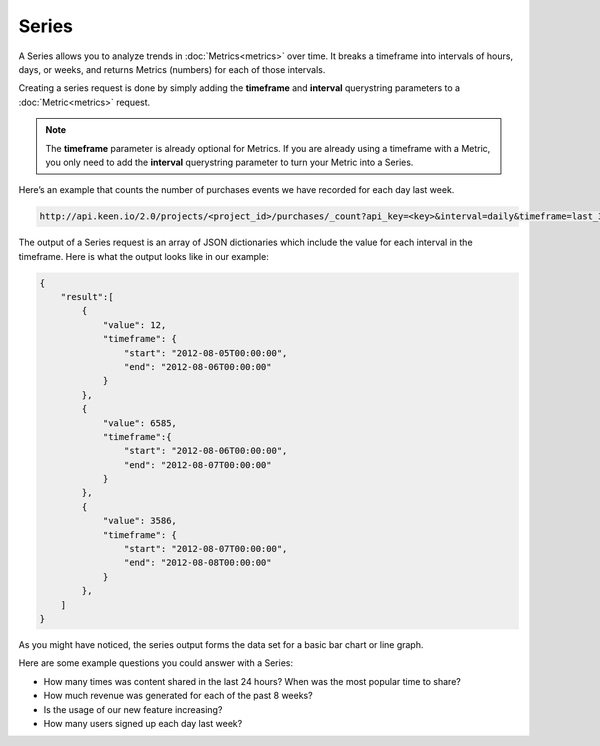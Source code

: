 ======
Series
======

A Series allows you to analyze trends in :doc:`Metrics<metrics>` over time. It breaks a timeframe into intervals of hours, days, or weeks, and returns Metrics (numbers) for each of those intervals.

Creating a series request is done by simply adding the **timeframe** and **interval** querystring parameters to a :doc:`Metric<metrics>` request.

.. note:: The **timeframe** parameter is already optional for Metrics.  If you are already using a timeframe with a Metric, you only need to add the **interval** querystring parameter to turn your Metric into a Series.

Here’s an example that counts the number of purchases events we have recorded for each day last week.

.. code-block:: none

    http://api.keen.io/2.0/projects/<project_id>/purchases/_count?api_key=<key>&interval=daily&timeframe=last_3_days

The output of a Series request is an array of JSON dictionaries which include the value for each interval in the timeframe.  Here is what the output looks like in our example:

.. code-block:: none

    {
        "result":[
            {
                "value": 12,
                "timeframe": {
                    "start": "2012-08-05T00:00:00",
                    "end": "2012-08-06T00:00:00"
                }
            },
            {
                "value": 6585,
                "timeframe":{
                    "start": "2012-08-06T00:00:00",
                    "end": "2012-08-07T00:00:00"
                }
            },
            {
                "value": 3586,
                "timeframe": {
                    "start": "2012-08-07T00:00:00",
                    "end": "2012-08-08T00:00:00"
                }
            },
        ]
    }

As you might have noticed, the series output forms the data set for a basic bar chart or line graph.

Here are some example questions you could answer with a Series:

* How many times was content shared in the last 24 hours? When was the most popular time to share?
* How much revenue was generated for each of the past 8 weeks?
* Is the usage of our new feature increasing?
* How many users signed up each day last week?